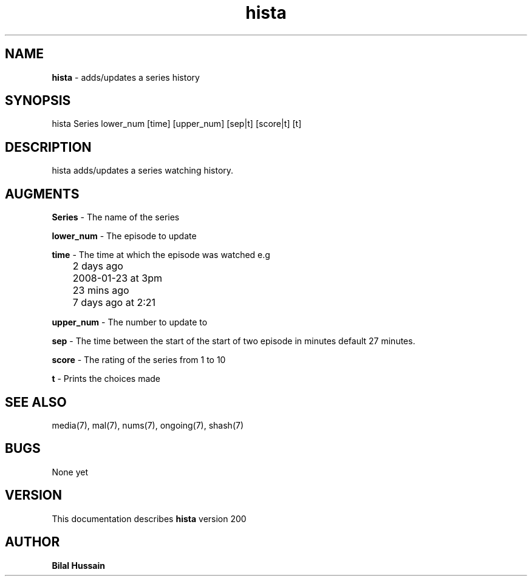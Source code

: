 .TH hista 7 "R200" "Tue, December 30, 2008" 
.SH NAME
.B hista
\- adds/updates a series history
.SH SYNOPSIS
hista Series lower_num [time] [upper_num] [sep|t] [score|t] [t] 
.br


.SH DESCRIPTION
hista adds/updates a series watching history. 
.br

.SH AUGMENTS 
.B Series
\- The name of the series

.B lower_num
\- The episode to update 

.B time 
\- The time at which the episode was watched e.g
.br
	2 days ago
.br
	2008-01-23 at 3pm
.br
	23 mins ago
.br 
	7 days ago at 2:21
.br

.B upper_num
\- The number to update to 

.B sep
\- The time between the start of the start of two episode in minutes default 27 minutes. 

.B score 
\- The rating of the series from 1 to 10

.B t 
\- Prints the choices made 

.SH SEE ALSO 
media(7), mal(7), nums(7), ongoing(7), shash(7)


.SH BUGS
None yet
.SH VERSION
This documentation describes
.B hista
version 200
.br
.SH AUTHOR
.br
.B Bilal Hussain
.br
